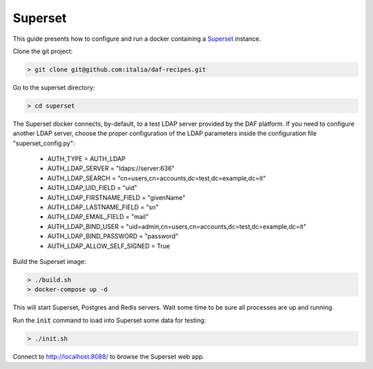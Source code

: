 
Superset
============================================================

This guide presents how to configure and run a docker containing a `Superset <http://superset.apache.org>`_
instance.

Clone the git project:

.. code-block:: bash

 > git clone git@github.com:italia/daf-recipes.git

Go to the superset directory:

.. code-block:: bash

 > cd superset

The Superset docker connects, by-default, to a test LDAP server provided by
the DAF platform. If you need to configure another LDAP server, choose the proper configuration of the LDAP parameters inside the configuration file "superset_config.py":

 - AUTH_TYPE = AUTH_LDAP
 - AUTH_LDAP_SERVER = "ldaps://server:636"
 - AUTH_LDAP_SEARCH = "cn=users,cn=accounts,dc=test,dc=example,dc=it"
 - AUTH_LDAP_UID_FIELD = "uid"
 - AUTH_LDAP_FIRSTNAME_FIELD = "givenName"
 - AUTH_LDAP_LASTNAME_FIELD = "sn"
 - AUTH_LDAP_EMAIL_FIELD = "mail"
 - AUTH_LDAP_BIND_USER = "uid=admin,cn=users,cn=accounts,dc=test,dc=example,dc=it"
 - AUTH_LDAP_BIND_PASSWORD = "password"
 - AUTH_LDAP_ALLOW_SELF_SIGNED = True


Build the Superset image:

.. code-block:: bash

 > ./build.sh
 > docker-compose up -d

This will start Superset, Postgres and Redis servers.
Wait some time to be sure all processes are up and running.

Run the :code:`init` command to load into Superset some data for testing:

.. code-block:: bash

 > ./init.sh

Connect to http://localhost:8088/ to browse the Superset web app.

.. The first time to create admin user (admin password) - initialize db - exmaple
